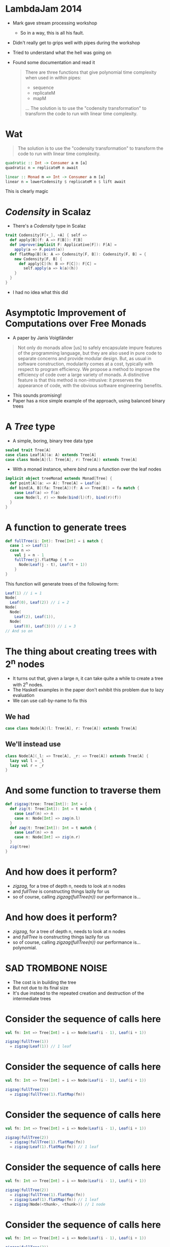 * LambdaJam 2014
  - Mark gave stream processing workshop
    - So in a way, this is all his fault.
  - Didn't really get to grips well with pipes during the workshop
  - Tried to understand what the hell was going on
  - Found some documentation and read it
    #+BEGIN_QUOTE
    There are three functions that give polynomial time complexity when used in within pipes:
    - sequence
    - replicateM
    - mapM
    …
    The solution is to use the "codensity transformation" to transform the code to
    run with linear time complexity.
    #+END_QUOTE
* Wat
  #+BEGIN_QUOTE
  The solution is to use the "codensity transformation" to transform the code to
  run with linear time complexity.
  #+END_QUOTE
  #+BEGIN_SRC haskell
    quadratic :: Int -> Consumer a m [a]
    quadratic n = replicateM n await
  
    linear :: Monad m => Int -> Consumer a m [a]
    linear n = lowerCodensity $ replicateM n $ lift await
  #+END_SRC

  This is clearly magic
* /Codensity/ in Scalaz
  - There's a /Codensity/ type in Scalaz
  #+BEGIN_SRC scala
    trait Codensity[F[+_], +A] { self =>
      def apply[B](f: A => F[B]): F[B]
      def improve(implicit F: Applicative[F]): F[A] =
        apply(a => F.point(a))
      def flatMap[B](k: A => Codensity[F, B]): Codensity[F, B] = {
        new Codensity[F, B] {
          def apply[C](h: B => F[C]): F[C] = 
            self.apply(a => k(a)(h))
        }
      }
    }
  #+END_SRC
  - I had no idea what this did
* Asymptotic Improvement of Computations over Free Monads
  - A paper by Janis Voigtländer
  #+BEGIN_QUOTE
  Not only do monads allow [us] to safely encapsulate impure features of the
  programming language, but they are also used in pure code to separate
  concerns and provide modular design. But, as usual in software construction,
  modularity comes at a cost, typically with respect to program efficiency. We
  propose a method to improve the efficiency of code over a large variety of
  monads. A distinctive feature is that this method is non-intrusive: it
  preserves the appearance of code, with the obvious software engineering
  benefits.
  #+END_QUOTE
  - This sounds promising!
  - Paper has a nice simple example of the approach, using balanced binary trees
* A /Tree/ type
  - A simple, boring, binary tree data type
  #+BEGIN_SRC scala
    sealed trait Tree[A]
    case class Leaf[A](a: A) extends Tree[A]
    case class Node[A](l: Tree[A], r: Tree[A]) extends Tree[A]
  #+END_SRC
  - With a monad instance, where /bind/ runs a function over the leaf nodes
  #+BEGIN_SRC scala
    implicit object treeMonad extends Monad[Tree] {
      def point[A](a: => A): Tree[A] = Leaf(a)
      def bind[A, B](fa: Tree[A])(f: A => Tree[B]) = fa match {
        case Leaf(a) => f(a)
        case Node(l, r) => Node(bind(l)(f), bind(r)(f))
      }
    }
  #+END_SRC
* A function to generate trees
  #+BEGIN_SRC scala
    def fullTree(i: Int): Tree[Int] = i match {
      case 1 => Leaf(1)
      case n =>
        val j = n - 1
        fullTree(j).flatMap { t =>
          Node(Leaf(j - t), Leaf(t + 1))
        }
    }
  #+END_SRC

  This function will generate trees of the following form:
  #+BEGIN_SRC scala
    Leaf(1) // i = 1
    Node(
      Leaf(0), Leaf(2)) // i = 2
    Node(
      Node(
        Leaf(2), Leaf(1)),
      Node(
        Leaf(0), Leaf(3))) // i = 3
    // And so on
  #+END_SRC
* The thing about creating trees with 2^n nodes
  - It turns out that, given a large n, it can take quite a while to create a tree with 2^n nodes.
  - The Haskell examples in the paper don't exhibit this problem due to lazy evaluation
  - We can use call-by-name to fix this
** We had
   #+BEGIN_SRC scala
     case class Node[A](l: Tree[A], r: Tree[A]) extends Tree[A]
   #+END_SRC
** We'll instead use
   #+BEGIN_SRC scala
     class Node[A](_l: => Tree[A], _r: => Tree[A]) extends Tree[A] {
       lazy val l = _l
       lazy val r = _r
     }
   #+END_SRC
* And some function to traverse them
  #+BEGIN_SRC scala
    def zigzag(tree: Tree[Int]): Int = {
      def zig(t: Tree[Int]): Int = t match {
        case Leaf(n) => n
        case n: Node[Int] => zag(n.l)
      }
      def zag(t: Tree[Int]): Int = t match {
        case Leaf(n) => n
        case n: Node[Int] => zig(n.r)
      }
      zig(tree)
    }
  #+END_SRC
* And how does it perform?
  - /zigzag/, for a tree of depth n, needs to look at n nodes
  - and /fullTree/ is constructing things lazily for us
  - so of course, calling /zigzag(fullTree(n))/ our performance is…
* And how does it perform?
  - /zigzag/, for a tree of depth n, needs to look at n nodes
  - and /fullTree/ is constructing things lazily for us
  - so of course, calling /zigzag(fullTree(n))/ our performance is… polynomial.
  [[./tmp/quad-small.png]]
* SAD TROMBONE NOISE
  - The cost is in building the tree
  - But not due to its final size
  - It's due instead to the repeated creation and destruction of the intermediate trees
* Consider the sequence of calls here
  #+BEGIN_SRC scala
    val fn: Int => Tree[Int] = i => Node(Leaf(i - 1), Leaf(i + 1))
    
    zigzag(fullTree(1))
      = zigzag(Leaf(1)) // 1 leaf
  #+END_SRC

* Consider the sequence of calls here
  #+BEGIN_SRC scala
    val fn: Int => Tree[Int] = i => Node(Leaf(i - 1), Leaf(i + 1))
    
    zigzag(fullTree(2))
      = zigzag(fullTree(1).flatMap(fn))
  #+END_SRC
* Consider the sequence of calls here
  #+BEGIN_SRC scala
    val fn: Int => Tree[Int] = i => Node(Leaf(i - 1), Leaf(i + 1))
    
    zigzag(fullTree(2))
      = zigzag(fullTree(1).flatMap(fn))
      = zigzag(Leaf(1).flatMap(fn)) // 1 leaf
  #+END_SRC

* Consider the sequence of calls here
  #+BEGIN_SRC scala
    val fn: Int => Tree[Int] = i => Node(Leaf(i - 1), Leaf(i + 1))
    
    zigzag(fullTree(2))
      = zigzag(fullTree(1).flatMap(fn))
      = zigzag(Leaf(1).flatMap(fn)) // 1 leaf
      = zigzag(Node(<thunk>, <thunk>)) // 1 node
  #+END_SRC
* Consider the sequence of calls here
  #+BEGIN_SRC scala
    val fn: Int => Tree[Int] = i => Node(Leaf(i - 1), Leaf(i + 1))
    
    zigzag(fullTree(2))
      = zigzag(fullTree(1).flatMap(fn))
      = zigzag(Leaf(1).flatMap(fn)) // 1 leaf
      = zigzag(Node(<thunk>, <thunk>)) // 1 node
      = zigzag(Node(Leaf(0), <thunk>)) // 1 leaf
      = 0 // Total of 1 node and two leaves allocated
  #+END_SRC
* Consider the sequence of calls here
  #+BEGIN_SRC scala
    val fn: Int => Tree[Int] = i => Node(Leaf(i - 1), Leaf(i + 1))
    
    zigzag(fullTree(3))
      = zigzag(fullTree(2).flatMap(fn))
  #+END_SRC
* Consider the sequence of calls here
  #+BEGIN_SRC scala
    val fn: Int => Tree[Int] = i => Node(Leaf(i - 1), Leaf(i + 1))
    
    zigzag(fullTree(3))
      = zigzag(fullTree(2).flatMap(fn))
      = zigzag(Node(<thunk>, <thunk>).flatMap(fn)) // 1 leaf, 1 node (from fullTree(2))
  #+END_SRC
* Consider the sequence of calls here
  #+BEGIN_SRC scala
    val fn: Int => Tree[Int] = i => Node(Leaf(i - 1), Leaf(i + 1))
    
    zigzag(fullTree(3))
      = zigzag(fullTree(2).flatMap(fn))
      = zigzag(Node(<thunk>, <thunk>).flatMap(fn)) // 1 leaf, 1 node (from fullTree(2))
      = zigzag(Node(Leaf(0).flatMap(fn), <thunk>)) // 1 leaf
  #+END_SRC
* Consider the sequence of calls here
  #+BEGIN_SRC scala
    val fn: Int => Tree[Int] = i => Node(Leaf(i - 1), Leaf(i + 1))
    
    zigzag(fullTree(3))
      = zigzag(fullTree(2).flatMap(fn))
      = zigzag(Node(<thunk>, <thunk>).flatMap(fn)) // 1 leaf, 1 node (from fullTree(2))
      = zigzag(Node(Leaf(0).flatMap(fn), <thunk>)) // 1 leaf
      = zigzag(Node(Node(<thunk>, <thunk>))) // 2 nodes
  #+END_SRC
* Consider the sequence of calls here
  #+BEGIN_SRC scala
    val fn: Int => Tree[Int] = i => Node(Leaf(i - 1), Leaf(i + 1))
    
    zigzag(fullTree(3))
      = zigzag(fullTree(2).flatMap(fn))
      = zigzag(Node(<thunk>, <thunk>).flatMap(fn)) // 1 leaf, 1 node (from fullTree(2))
      = zigzag(Node(Leaf(0).flatMap(fn), <thunk>)) // 1 leaf
      = zigzag(Node(Node(<thunk>, <thunk>))) // 2 nodes
      = zigzag(Node(Node(<thunk>, Leaf(1)))) // 1 leaf
      = 1 // Total of 3 nodes and 3 leaves allocated
  #+END_SRC

  And so on; for a tree of depth n, /fullTree/ will create (n^2 - n)/2 nodes and n leaves.
* So how can we use Codensity to help us?
  - Uses a typeclass to provide the ‘make a node’ operation
    #+BEGIN_SRC scala
      trait TreeLike[F[_]] {
        def node[A](l: => F[A], r: => F[A]): F[A]
      }
      
      implicit object treeTreeLike extends TreeLike[Tree] {
        def node[A](l: => Tree[A], r: => Tree[A]): Tree[A] =
          new Node(l, r)
      }
    #+END_SRC
* So how can we use Codensity to help us?
  - Using our new type class, make /fullTree/ generate a full tree of some
    abstract type
    #+BEGIN_SRC scala
      def fullTree[F[_]: Monad](i: Int)(implicit FT: TreeLike[F]): F[Int] =
        i match {
          case 1 => 1.point[F]
          case n =>
            val j = n - 1
            fullTree[F](j).flatMap { t =>
              FT.node((j - 1).point[F], (j + 1).point[F])
            }
        }
      
    #+END_SRC
  - A quick test here demonstrates that /zigzag(fullTree[Tree](n))/ still
    behaves polynomialally
* So how can we use Codensity to help us?
  - Make a type alias for our /Codensity/-using tree
    #+BEGIN_SRC scala
      type CodensityTree[A] = Codensity[Tree, A]
    #+END_SRC
  - Define a /TreeLike/ instance for /CodensityTree/
    #+BEGIN_SRC scala
      implicit object codensityTreeTreeLike extends TreeLike[CodensityTree] {
        def node[A](l: => CodensityTree[A], r: => CodensityTree[A]): CodensityTree[A] =
          new Codensity[Tree, A] {
            def apply[B](f: A => Tree[B]) =
              new Node(l.apply(f), r.apply(f))
          }
      }
    #+END_SRC
* So how can we use Codensity to help us?
  - Now, we can call /fullTree[CodensityTree](n)/, and get a
    /Codensity[Tree, Int]/ back
  - But /zigzag/ needs one of our original /Tree[Int]/ values.
  - Time for the promisingly named method /improve/:
    #+BEGIN_SRC scala
    trait Codensity[F[_], A] {
      def improve(implicit F: Applicative[F]): F[A] =
        apply(a => F.point(a))
    #+END_SRC
  - And when we run /zigzag(fullTree[CodensityTree](n).improve)/ …
* So how can we use Codensity to help us?
  - Now, we can call /fullTree[CodensityTree](n)/, and get a
    /Codensity[Tree, Int]/ back
  - But /zigzag/ needs one of our original /Tree[Int]/ values.
  - Time for the promisingly named method /improve/:
    #+BEGIN_SRC scala
    trait Codensity[F[_], A] {
      def improve(implicit F: Applicative[F]): F[A] =
        apply(a => F.point(a))
    #+END_SRC
  - And when we run /zigzag(fullTree[CodensityTree](n).improve)/ we see that
    we do, indeed, get linear performance:
    [[./tmp/linear-small.png]]
* So how can we use Codensity to help us
  As promised, we didn't have to change the implementation of /fullTree/ (after we'd made it generic in the type of tree that it constructs). The constant factors are ok too:
  [[./tmp/all-small.png]]
* How does this work?
  Recall how /zigzag(fullTree[Tree](3))/ expanded as the following
  #+BEGIN_SRC scala
    val fn: Int => Tree[Int] = i => Node(Leaf(i - 1), Leaf(i + 1))
    
    zigzag(fullTree(3))
      = zigzag(fullTree(2).flatMap(fn))
      = zigzag(Node(<thunk>, <thunk>).flatMap(fn)) // 1 leaf, 1 node (from fullTree(2))
      = zigzag(Node(Leaf(0).flatMap(fn), <thunk>)) // 1 leaf
      = zigzag(Node(Node(<thunk>, <thunk>))) // 2 nodes
      = zigzag(Node(Node(<thunk>, Leaf(1)))) // 1 leaf
      = 1 // Total of 3 nodes and 3 leaves allocated
  #+END_SRC
* Call expansion for /CodensityTree/
  #+BEGIN_SRC scala
    val fn: Int => CodensityTree[Int] = { i =>
      codensityTreeTreeLike.node(
        (i - 1).point[CodensityTree],
        (i + 1).point[CodensityTree])
    }
    
    zigzag(fullTree[CodensityTree](1).improve)
      = zigzag(new Codensity[Tree, Int] {
        def apply[B](f: Int => Tree[B]) = f(1)
      }.improve) // 1 codensitytree
  #+END_SRC
* Call expansion for /CodensityTree/
  #+BEGIN_SRC scala
    val fn: Int => CodensityTree[Int] = { i =>
      codensityTreeTreeLike.node(
        (i - 1).point[CodensityTree],
        (i + 1).point[CodensityTree])
    }
    
    zigzag(fullTree[CodensityTree](1).improve)
      = zigzag(new Codensity[Tree, Int] {
        def apply[B](f: Int => Tree[B]) = f(1)
      }.improve) // 1 codensitytree
      = zigzag(new Codensity[Tree, Int] {
        def apply[B](f: Int => Tree[B]) = f(1)
      }.apply(Leaf(_)))
  #+END_SRC
* Call expansion for /CodensityTree/
  #+BEGIN_SRC scala
    val fn: Int => CodensityTree[Int] = { i =>
      codensityTreeTreeLike.node(
        (i - 1).point[CodensityTree],
        (i + 1).point[CodensityTree])
    }
    
    zigzag(fullTree[CodensityTree](1).improve)
      = zigzag(new Codensity[Tree, Int] {
        def apply[B](f: Int => Tree[B]) = f(1)
      }.improve) // 1 codensitytree
      = zigzag(new Codensity[Tree, Int] {
        def apply[B](f: Int => Tree[B]) = f(1)
      }.apply(Leaf(_)))
      = zigzag(Leaf(1)) // 1 leaf
      = 1 // Total of 1 CodensityTree and 1 Leaf
  #+END_SRC
* Call expansion for /CodensityTree/
  #+BEGIN_SRC scala
    zigzag(fullTree[CodensityTree](2).improve)
      = zigzag(fullTree(1).flatMap(fn).improve) // 1 CodensityTree
  #+END_SRC
* Call expansion for /CodensityTree/
  #+BEGIN_SRC scala
    zigzag(fullTree[CodensityTree](2).improve)
      = zigzag(fullTree(1).flatMap(fn).improve) // 1 CodensityTree
      = zigzag(new Codensity[Tree, Int] {
                 def apply[B](f: Int => Tree[B]) =
                   fullTree(1).apply(a => fn(a)(f))
               }.improve) // 1 CodensityTree
  #+END_SRC
* Call expansion for /CodensityTree/
  #+BEGIN_SRC scala
    zigzag(fullTree[CodensityTree](2).improve)
      = zigzag(fullTree(1).flatMap(fn).improve) // 1 CodensityTree
      = zigzag(new Codensity[Tree, Int] {
                 def apply[B](f: Int => Tree[B]) =
                   fullTree(1).apply(a => fn(a)(f))
               }.improve) // 1 CodensityTree
      // Tree built; run improve
      = zigzag(fullTree(1).apply(a => fn(a)(Leaf(_))))
  #+END_SRC
* Call expansion for /CodensityTree/
  #+BEGIN_SRC scala
    zigzag(fullTree[CodensityTree](2).improve)
      = zigzag(fullTree(1).flatMap(fn).improve) // 1 CodensityTree
      = zigzag(new Codensity[Tree, Int] {
                 def apply[B](f: Int => Tree[B]) =
                   fullTree(1).apply(a => fn(a)(f))
               }.improve) // 1 CodensityTree
      // Tree built; run improve
      = zigzag(fullTree(1).apply(a => fn(a)(Leaf(_))))
      = zigzag(fn(1)(Leaf(_)))
  #+END_SRC
* Call expansion for /CodensityTree/
  #+BEGIN_SRC scala
    zigzag(fullTree[CodensityTree](2).improve)
      = zigzag(fullTree(1).flatMap(fn).improve) // 1 CodensityTree
      = zigzag(new Codensity[Tree, Int] {
                 def apply[B](f: Int => Tree[B]) =
                   fullTree(1).apply(a => fn(a)(f))
               }.improve) // 1 CodensityTree
      // Tree built; run improve
      = zigzag(fullTree(1).apply(a => fn(a)(Leaf(_))))
      = zigzag(fn(1)(Leaf(_)))
      = zigzag(new Codensity[Tree, Int] {
                 def apply[B](f: Int => Tree[B]) =
                   new Node(<thunk>.apply(f), <thunk>)
               }.apply(Leaf(_))) // 1 CodensityTree
  #+END_SRC
* Call expansion for /CodensityTree/
  #+BEGIN_SRC scala
    zigzag(fullTree[CodensityTree](2).improve)
      = zigzag(fullTree(1).flatMap(fn).improve) // 1 CodensityTree
      = zigzag(new Codensity[Tree, Int] {
                 def apply[B](f: Int => Tree[B]) =
                   fullTree(1).apply(a => fn(a)(f))
               }.improve) // 1 CodensityTree
      // Tree built; run improve
      = zigzag(fullTree(1).apply(a => fn(a)(Leaf(_))))
      = zigzag(fn(1)(Leaf(_)))
      = zigzag(new Codensity[Tree, Int] {
                 def apply[B](f: Int => Tree[B]) =
                   new Node(<thunk>.apply(f), <thunk>)
               }.apply(Leaf(_))) // 1 CodensityTree
      = zigzag(new Node(new Codensity[Tree, Int] {
                          def apply[B](f: Int => Tree[B]) = f(0)
                        }.apply(Leaf(_)), <thunk>)) // 1 CodensityTree, 1 Node
  #+END_SRC
* Call expansion for /CodensityTree/
  #+BEGIN_SRC scala
    zigzag(fullTree[CodensityTree](2).improve)
      = zigzag(fullTree(1).flatMap(fn).improve) // 1 CodensityTree
      = zigzag(new Codensity[Tree, Int] {
                 def apply[B](f: Int => Tree[B]) =
                   fullTree(1).apply(a => fn(a)(f))
               }.improve) // 1 CodensityTree
      // Tree built; run improve
      = zigzag(fullTree(1).apply(a => fn(a)(Leaf(_))))
      = zigzag(fn(1)(Leaf(_)))
      = zigzag(new Codensity[Tree, Int] {
                 def apply[B](f: Int => Tree[B]) =
                   new Node(<thunk>.apply(f), <thunk>)
               }.apply(Leaf(_))) // 1 CodensityTree
      = zigzag(new Node(new Codensity[Tree, Int] {
                          def apply[B](f: Int => Tree[B]) = f(0)
                        }.apply(Leaf(_)), <thunk>)) // 1 CodensityTree, 1 Node
      = zigzag(new Node(Leaf(0), <thunk>))
      = 0 // 3 CodensityTrees, 1 Node, and 1 Leaf allocated
  #+END_SRC
* Call expansion for /CodensityTree/
  In general
  - to build a /CodensityTree/ of depth n:
    n /CodensityTree/ instances
  - to subsequently run /zigzag(t.improve)/
    n /CodensityTree/ instances
    (n - 1) /Node/ instances
    1 /Leaf/ instance
* Makes binds right-associative
  - One consequence of using /Codensity/ is that it makes binds right associative
  - For example
    #+BEGIN_SRC scala
      // ‘Left associative binds’ are easier to write, but here creates and destroys
      // intermediate data structures unnecessarily:
      List(1,2).flatMap(fn_a).flatMap(fn_b)
      
      // Right associative binds are a little easier on the garbage collector, but a
      // little less pleasant to write:
      List(1,2).flatMap(x => fn_a(x).flatMap(fn_b))
      
      // This performs the binds in the right associative fashion as with the second
      // example above without requiring the binds be written right-associatively
      Codensity.rep(List(1,2)).flatMap(fn_a).flatMap(fn_b).improve
    #+END_SRC
  - This is a safe transformation thanks to the monad laws!
  - So can create problems for ‘monads’ that don't follow them e.g. /ListT/
    in Haskell.
* fmap fusion
  #+BEGIN_SRC scala
    // Similarly to bind, repeated map calls can also lead to the excessive
    // creation and destruction of intermediate data structures.
    //
    // After each map call here an intermediate list is generated only to shortly
    // become garbage.
    List(1,2).map(foo).map(bar).map(baz)
    
    // This can be avoided by composing the functions:
    List(1,2).map(foo.map(bar).map(baz))
    
    // Codensity ‘fuses’ the mapped functions together, such that this behaves as
    // the example above.
    Codensity.rep(List(1,2)).map(foo).map(bar).map(baz).improve
  #+END_SRC
  
  - Use this to create a /Functor[Codensity[Set, _]]/ and amuse and/or dismay
    your friends!
  - This can also achieved via the simpler[[[a][citation needed]]] Yoneda lemma
* Real world examples
  - As hinted at by the title of the paper, this can be especially helpful
    with code that makes heavy use of the free monad
  - Haskell's pipes library uses this to avoid polynomial space growth when
    buiding lists from streams
  - BONUS ROUND: All this can apparently be achieved using only Yoneda but
    sometimes when I close my eyes I still see the compiler errors.
* Links
  - Asymptotic Improvement of Computations over Free Monads, by Janis Voigtländer
    http://www.iai.uni-bonn.de/~jv/mpc08.pdf
  - Ed Kmett has a blog series about this, starting with ‘Free Monads for less’. Good luck!
    http://comonad.com/reader/2011/free-monads-for-less/
  - This will theoretically be pushed to Bitbucket at some point.
    https://bitbucket.org/hgiddens/codensity-talk
